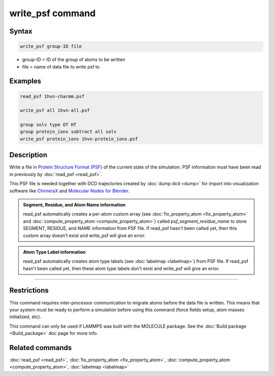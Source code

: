 .. index:: write_psf

write_psf command
===================

Syntax
""""""

.. code-block:: LAMMPS

   write_psf group-ID file

* group-ID = ID of the group of atoms to be written
* file = name of data file to write psf to

Examples
""""""""

.. code-block:: LAMMPS

  read_psf 1hvn-charmm.psf

  write_psf all 1hvn-all.psf

  group solv type OT HT
  group protein_ions subtract all solv
  write_psf protein_ions 1hvn-protein_ions.psf


Description
"""""""""""

Write a file in `Protein Structure Format (PSF) <https://www.charmm-gui.org/?doc=lecture&module=pdb&lesson=6>`_ of the current state of the
simulation. PSF information must have been read in previously by :doc:`read_psf <read_psf>`.

This PSF file is needed together with DCD trajectories created by :doc:`dump dcd <dump>`  for import into visualization software like `ChimeraX <https://www.cgl.ucsf.edu/chimerax/>`_ and `Molecular Nodes for Blender <https://bradyajohnston.github.io/MolecularNodes/>`_.

.. admonition:: Segment, Residue, and Atom Name information
   :class: note

   read_psf automatically creates a per-atom custom array (see :doc:`fix_property_atom <fix_property_atom>` and :doc:`compute_property_atom <compute_property_atom>`) called *psf_segment_residue_name* to store SEGMENT, RESIDUE, and NAME information from PSF file. If read_psf hasn't been called yet, then this custom array doesn't exist and write_psf will give an error.

.. admonition:: Atom Type Label information
   :class: note

   read_psf automatically creates atom type labels (see :doc:`labelmap <labelmap>`) from PSF file. If read_psf hasn't been called yet, then these atom type labels don't exist and write_psf will give an error.

----------

Restrictions
""""""""""""

This command requires inter-processor communication to migrate atoms
before the data file is written.  This means that your system must be
ready to perform a simulation before using this command (force fields
setup, atom masses initialized, etc).

This command can only be used if LAMMPS was built with the
MOLECULE package.  See the :doc:`Build package <Build_package>` doc page
for more info.


Related commands
""""""""""""""""

:doc:`read_psf <read_psf>`, :doc:`fix_property_atom <fix_property_atom>`, :doc:`compute_property_atom <compute_property_atom>`, :doc:`labelmap <labelmap>`
